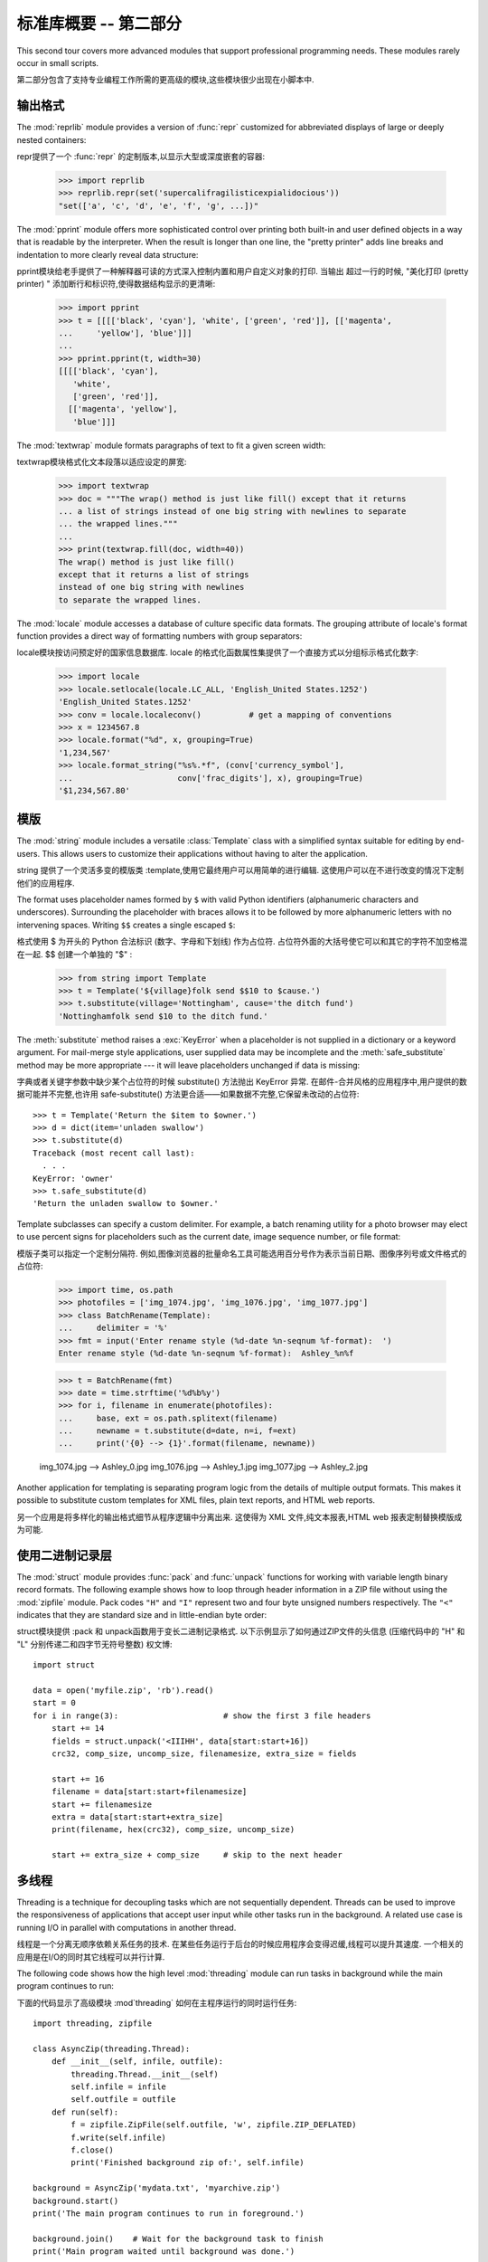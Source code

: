 .. _tut-brieftourtwo:

*********************************************
标准库概要 -- 第二部分
*********************************************

This second tour covers more advanced modules that support professional
programming needs.  These modules rarely occur in small scripts.

第二部分包含了支持专业编程工作所需的更高级的模块,这些模块很少出现在小脚本中. 


.. _tut-output-formatting:

输出格式
=================

The :mod:`reprlib` module provides a version of :func:`repr` customized for
abbreviated displays of large or deeply nested containers::

repr提供了一个 :func:`repr` 的定制版本,以显示大型或深度嵌套的容器: 

   >>> import reprlib
   >>> reprlib.repr(set('supercalifragilisticexpialidocious'))
   "set(['a', 'c', 'd', 'e', 'f', 'g', ...])"

The :mod:`pprint` module offers more sophisticated control over printing both
built-in and user defined objects in a way that is readable by the interpreter.
When the result is longer than one line, the "pretty printer" adds line breaks
and indentation to more clearly reveal data structure::

pprint模块给老手提供了一种解释器可读的方式深入控制内置和用户自定义对象的打印. 当输出
超过一行的时候, "美化打印 (pretty printer) " 添加断行和标识符,使得数据结构显示的更清晰: 

   >>> import pprint
   >>> t = [[[['black', 'cyan'], 'white', ['green', 'red']], [['magenta',
   ...     'yellow'], 'blue']]]
   ...
   >>> pprint.pprint(t, width=30)
   [[[['black', 'cyan'],
      'white',
      ['green', 'red']],
     [['magenta', 'yellow'],
      'blue']]]

The :mod:`textwrap` module formats paragraphs of text to fit a given screen
width::

textwrap模块格式化文本段落以适应设定的屏宽: 

   >>> import textwrap
   >>> doc = """The wrap() method is just like fill() except that it returns
   ... a list of strings instead of one big string with newlines to separate
   ... the wrapped lines."""
   ...
   >>> print(textwrap.fill(doc, width=40))
   The wrap() method is just like fill()
   except that it returns a list of strings
   instead of one big string with newlines
   to separate the wrapped lines.

The :mod:`locale` module accesses a database of culture specific data formats.
The grouping attribute of locale's format function provides a direct way of
formatting numbers with group separators::

locale模块按访问预定好的国家信息数据库. locale 的格式化函数属性集提供了一个直接方式以分组标示格式化数字: 

   >>> import locale
   >>> locale.setlocale(locale.LC_ALL, 'English_United States.1252')
   'English_United States.1252'
   >>> conv = locale.localeconv()          # get a mapping of conventions
   >>> x = 1234567.8
   >>> locale.format("%d", x, grouping=True)
   '1,234,567'
   >>> locale.format_string("%s%.*f", (conv['currency_symbol'],
   ...                      conv['frac_digits'], x), grouping=True)
   '$1,234,567.80'


.. _tut-templating:

模版
==========

The :mod:`string` module includes a versatile :class:`Template` class with a
simplified syntax suitable for editing by end-users.  This allows users to
customize their applications without having to alter the application.

string 提供了一个灵活多变的模版类 :template,使用它最终用户可以用简单的进行编辑. 这使用户可以在不进行改变的情况下定制他们的应用程序. 

The format uses placeholder names formed by ``$`` with valid Python identifiers
(alphanumeric characters and underscores).  Surrounding the placeholder with
braces allows it to be followed by more alphanumeric letters with no intervening
spaces.  Writing ``$$`` creates a single escaped ``$``::

格式使用 $ 为开头的 Python 合法标识 (数字、字母和下划线) 作为占位符. 占位符外面的大括号使它可以和其它的字符不加空格混在一起.  $$ 创建一个单独的  "$" :

   >>> from string import Template
   >>> t = Template('${village}folk send $$10 to $cause.')
   >>> t.substitute(village='Nottingham', cause='the ditch fund')
   'Nottinghamfolk send $10 to the ditch fund.'

The :meth:`substitute` method raises a :exc:`KeyError` when a placeholder is not
supplied in a dictionary or a keyword argument. For mail-merge style
applications, user supplied data may be incomplete and the
:meth:`safe_substitute` method may be more appropriate --- it will leave
placeholders unchanged if data is missing::

字典或者关键字参数中缺少某个占位符的时候 substitute() 方法抛出 KeyError 异常. 在邮件-合并风格的应用程序中,用户提供的数据可能并不完整,也许用 safe-substitute() 方法更合适——如果数据不完整,它保留未改动的占位符::

   >>> t = Template('Return the $item to $owner.')
   >>> d = dict(item='unladen swallow')
   >>> t.substitute(d)
   Traceback (most recent call last):
     . . .
   KeyError: 'owner'
   >>> t.safe_substitute(d)
   'Return the unladen swallow to $owner.'

Template subclasses can specify a custom delimiter.  For example, a batch
renaming utility for a photo browser may elect to use percent signs for
placeholders such as the current date, image sequence number, or file format::

模版子类可以指定一个定制分隔符. 例如,图像浏览器的批量命名工具可能选用百分号作为表示当前日期、图像序列号或文件格式的占位符: 

   >>> import time, os.path
   >>> photofiles = ['img_1074.jpg', 'img_1076.jpg', 'img_1077.jpg']
   >>> class BatchRename(Template):
   ...     delimiter = '%'
   >>> fmt = input('Enter rename style (%d-date %n-seqnum %f-format):  ')
   Enter rename style (%d-date %n-seqnum %f-format):  Ashley_%n%f

   >>> t = BatchRename(fmt)
   >>> date = time.strftime('%d%b%y')
   >>> for i, filename in enumerate(photofiles):
   ...     base, ext = os.path.splitext(filename)
   ...     newname = t.substitute(d=date, n=i, f=ext)
   ...     print('{0} --> {1}'.format(filename, newname))

   img_1074.jpg --> Ashley_0.jpg
   img_1076.jpg --> Ashley_1.jpg
   img_1077.jpg --> Ashley_2.jpg

Another application for templating is separating program logic from the details
of multiple output formats.  This makes it possible to substitute custom
templates for XML files, plain text reports, and HTML web reports.

另一个应用是将多样化的输出格式细节从程序逻辑中分离出来. 这使得为 XML 文件,纯文本报表,HTML web 报表定制替换模版成为可能. 


.. _tut-binary-formats:

使用二进制记录层
=======================================

The :mod:`struct` module provides :func:`pack` and :func:`unpack` functions for
working with variable length binary record formats.  The following example shows
how to loop through header information in a ZIP file without using the
:mod:`zipfile` module.  Pack codes ``"H"`` and ``"I"`` represent two and four
byte unsigned numbers respectively.  The ``"<"`` indicates that they are
standard size and in little-endian byte order::

struct模块提供 :pack 和 unpack函数用于变长二进制记录格式. 以下示例显示了如何通过ZIP文件的头信息 (压缩代码中的 "H" 和 "L" 分别传递二和四字节无符号整数) 权文博::

   import struct

   data = open('myfile.zip', 'rb').read()
   start = 0
   for i in range(3):                      # show the first 3 file headers
       start += 14
       fields = struct.unpack('<IIIHH', data[start:start+16])
       crc32, comp_size, uncomp_size, filenamesize, extra_size = fields

       start += 16
       filename = data[start:start+filenamesize]
       start += filenamesize
       extra = data[start:start+extra_size]
       print(filename, hex(crc32), comp_size, uncomp_size)

       start += extra_size + comp_size     # skip to the next header


.. _tut-multi-threading:

多线程
===============

Threading is a technique for decoupling tasks which are not sequentially
dependent.  Threads can be used to improve the responsiveness of applications
that accept user input while other tasks run in the background.  A related use
case is running I/O in parallel with computations in another thread.

线程是一个分离无顺序依赖关系任务的技术. 在某些任务运行于后台的时候应用程序会变得迟缓,线程可以提升其速度. 一个相关的应用是在I/O的同时其它线程可以并行计算. 

The following code shows how the high level :mod:`threading` module can run
tasks in background while the main program continues to run::

下面的代码显示了高级模块 :mod`threading` 如何在主程序运行的同时运行任务::

   import threading, zipfile

   class AsyncZip(threading.Thread):
       def __init__(self, infile, outfile):
           threading.Thread.__init__(self)
           self.infile = infile
           self.outfile = outfile
       def run(self):
           f = zipfile.ZipFile(self.outfile, 'w', zipfile.ZIP_DEFLATED)
           f.write(self.infile)
           f.close()
           print('Finished background zip of:', self.infile)

   background = AsyncZip('mydata.txt', 'myarchive.zip')
   background.start()
   print('The main program continues to run in foreground.')

   background.join()    # Wait for the background task to finish
   print('Main program waited until background was done.')

The principal challenge of multi-threaded applications is coordinating threads
that share data or other resources.  To that end, the threading module provides
a number of synchronization primitives including locks, events, condition
variables, and semaphores.

多线程应用程序最重要的挑战是在协调线程共享的数据和其它资源. 最终,线程模块提供了几个基本的同步方式如锁、事件,条件变量和信号旗. 

While those tools are powerful, minor design errors can result in problems that
are difficult to reproduce.  So, the preferred approach to task coordination is
to concentrate all access to a resource in a single thread and then use the
:mod:`queue` module to feed that thread with requests from other threads.
Applications using :class:`Queue` objects for inter-thread communication and
coordination are easier to design, more readable, and more reliable.

尽管工具很强大,但微小的设计错误也可能造成难以挽回的故障. 因此,更好的方法是将所有的资源访问集中到一个独立的线程中,然后使用 Queue 模块调度该线程相应其它线程的请求. 应用程序使用 Queue 对象可以让内部线程通信和协调更容易设计,更可读,更可靠. 


.. _tut-logging:

日志
=======

The :mod:`logging` module offers a full featured and flexible logging system.
At its simplest, log messages are sent to a file or to ``sys.stderr``::

logging模块提供了完整和灵活的日志系统. 它最简单的用法是记录信息并发送到一个文件或 ``sys.stderr`::

   import logging
   logging.debug('Debugging information')
   logging.info('Informational message')
   logging.warning('Warning:config file %s not found', 'server.conf')
   logging.error('Error occurred')
   logging.critical('Critical error -- shutting down')

This produces the following output::

这里是输出::

   WARNING:root:Warning:config file server.conf not found
   ERROR:root:Error occurred
   CRITICAL:root:Critical error -- shutting down

By default, informational and debugging messages are suppressed and the output
is sent to standard error.  Other output options include routing messages
through email, datagrams, sockets, or to an HTTP Server.  New filters can select
different routing based on message priority: :const:`DEBUG`, :const:`INFO`,
:const:`WARNING`, :const:`ERROR`, and :const:`CRITICAL`.

默认情况下捕获信息和调试消息并将输出发送到标准错误流. 其它可选的路由信息方式通过email,数据报文,socket或者HTTP Server. 基于消息属性,新的过滤器可以选择不同的路由: DEBUG, INFO,WARNING,ERROR 和CRITICAL. 

The logging system can be configured directly from Python or can be loaded from
a user editable configuration file for customized logging without altering the
application.

日志系统可以直接在 Python 中定制,也可以不经过应用程序直接在一个用户可编辑的配置文件中加载. 


.. _tut-weak-references:

弱引用
===============

Python does automatic memory management (reference counting for most objects and
:term:`garbage collection` to eliminate cycles).  The memory is freed shortly
after the last reference to it has been eliminated.

Python 自动进行内存管理 (对大多数的对象进行引用计数和:term:`垃圾回收`以循环利用) 在最后一个引用消失后,内存会很快释放. 

This approach works fine for most applications but occasionally there is a need
to track objects only as long as they are being used by something else.
Unfortunately, just tracking them creates a reference that makes them permanent.
The :mod:`weakref` module provides tools for tracking objects without creating a
reference.  When the object is no longer needed, it is automatically removed
from a weakref table and a callback is triggered for weakref objects.  Typical
applications include caching objects that are expensive to create::

这个工作方式对大多数应用程序工作良好,但是偶尔会需要跟踪对象来做一些事. 不幸的是,仅仅为跟踪它们创建引用也会使其长期存在.  weakref 模块提供了不用创建引用的跟踪对象工具,一旦对象不再存在,它自动从弱引用表上删除并触发回调. 典型的应用包括捕获难以构造的对象: 

   >>> import weakref, gc
   >>> class A:
   ...     def __init__(self, value):
   ...             self.value = value
   ...     def __repr__(self):
   ...             return str(self.value)
   ...
   >>> a = A(10)                   # create a reference
   >>> d = weakref.WeakValueDictionary()
   >>> d['primary'] = a            # does not create a reference
   >>> d['primary']                # fetch the object if it is still alive
   10
   >>> del a                       # remove the one reference
   >>> gc.collect()                # run garbage collection right away
   0
   >>> d['primary']                # entry was automatically removed
   Traceback (most recent call last):
     File "<stdin>", line 1, in <module>
       d['primary']                # entry was automatically removed
     File "C:/python31/lib/weakref.py", line 46, in __getitem__
       o = self.data[key]()
   KeyError: 'primary'


.. _tut-list-tools:

链表工具
============================

Many data structure needs can be met with the built-in list type. However,
sometimes there is a need for alternative implementations with different
performance trade-offs.

很多数据结构可能会用到内置链表类型. 然而,有时可能需要不同性能代价的实现. 

The :mod:`array` module provides an :class:`array()` object that is like a list
that stores only homogeneous data and stores it more compactly.  The following
example shows an array of numbers stored as two byte unsigned binary numbers
(typecode ``"H"``) rather than the usual 16 bytes per entry for regular lists of
Python int objects::

array模块提供了一个类似链表的array()对象,它仅仅是存储数据,更为紧凑. 
以下的示例演示了一个存储双字节无符号整数的数组 (类型编码 `` "H" ``) 而非存储16字节 Python 整数对象的普通正规链表:

   >>> from array import array
   >>> a = array('H', [4000, 10, 700, 22222])
   >>> sum(a)
   26932
   >>> a[1:3]
   array('H', [10, 700])

The :mod:`collections` module provides a :class:`deque()` object that is like a
list with faster appends and pops from the left side but slower lookups in the
middle. These objects are well suited for implementing queues and breadth first
tree searches::

collections模块提供了类似链表的`deque() 对象,它从左边添加 (append) 
和弹出 (pop) 更快,但是在内部查询更慢. 这些对象更适用于队列实现和广度优先的树搜索::

   >>> from collections import deque
   >>> d = deque(["task1", "task2", "task3"])
   >>> d.append("task4")
   >>> print("Handling", d.popleft())
   Handling task1

   unsearched = deque([starting_node])
   def breadth_first_search(unsearched):
       node = unsearched.popleft()
       for m in gen_moves(node):
           if is_goal(m):
               return m
           unsearched.append(m)

In addition to alternative list implementations, the library also offers other
tools such as the :mod:`bisect` module with functions for manipulating sorted
lists::

除了链表的替代实现,该库还提供了 bisect 这样的模块以操作存储链表: 

   >>> import bisect
   >>> scores = [(100, 'perl'), (200, 'tcl'), (400, 'lua'), (500, 'python')]
   >>> bisect.insort(scores, (300, 'ruby'))
   >>> scores
   [(100, 'perl'), (200, 'tcl'), (300, 'ruby'), (400, 'lua'), (500, 'python')]

The :mod:`heapq` module provides functions for implementing heaps based on
regular lists.  The lowest valued entry is always kept at position zero.  This
is useful for applications which repeatedly access the smallest element but do
not want to run a full list sort::

heapq提供了基于正规链表的堆实现. 最小的值总是保持在0点. 这在希望循环访问最小元素但是不想执行完整堆排序的时候非常有用::

   >>> from heapq import heapify, heappop, heappush
   >>> data = [1, 3, 5, 7, 9, 2, 4, 6, 8, 0]
   >>> heapify(data)                      # rearrange the list into heap order
   >>> heappush(data, -5)                 # add a new entry
   >>> [heappop(data) for i in range(3)]  # fetch the three smallest entries
   [-5, 0, 1]


.. _tut-decimal-fp:

十进制浮点数算法
=================================

The :mod:`decimal` module offers a :class:`Decimal` datatype for decimal
floating point arithmetic.  Compared to the built-in :class:`float`
implementation of binary floating point, the class is especially helpful for

:mod:`decimal` 模块提供了一个 :class:`Decimal` 针对十进制浮点小数运算的数据类型. 与内
置的数据类型 :class:`float`  (针对二进制浮点小数)  相比而言, 它对以下几种情况更为有效

* financial applications and other uses which require exact decimal
  representation,
  
* 金融方面的应用程序和其它需要准确显示小数的地方

* control over precision,

* 需要精确控制, 

* control over rounding to meet legal or regulatory requirements,
  
* 需要四舍五入以满足法制或者监管要求, 
    
* tracking of significant decimal places, or

* 需要跟踪有意义的小数部分, 即精度, 或者, 

* applications where the user expects the results to match calculations done by
  hand.

  decimal 模块提供了一个 Decimal 数据类型用于浮点数计算. 相比内置的二进制浮点数实现 `float`,新类型特别适用于: 

  金融应用和其它需要精确十进制表达的场合,

  控制精度,

  控制舍入以适应法律或者规定要求,

  确保十进制数位精度,

  或者用户希望用作数学计算的场合. 

For example, calculating a 5% tax on a 70 cent phone charge gives different
results in decimal floating point and binary floating point. The difference
becomes significant if the results are rounded to the nearest cent::

例如,计算 70 分电话费的 5% 税计算,十进制浮点数和二进制浮点数计算结果的差别如下. 如果在分值上舍入,这个差别就很重要了::

   >>> from decimal import *
   >>> round(Decimal('0.70') * Decimal('1.05'), 2)
   Decimal('0.74')
   >>> round(.70 * 1.05, 2)
   0.73

The :class:`Decimal` result keeps a trailing zero, automatically inferring four
place significance from multiplicands with two place significance.  Decimal
reproduces mathematics as done by hand and avoids issues that can arise when
binary floating point cannot exactly represent decimal quantities.

Decimal 的结果总是保有结尾的0,自动从两位精度延伸到4位. Decimal重现了手工的数学运算,这就确保了二进制浮点数无法精确保有的数据精度. 

Exact representation enables the :class:`Decimal` class to perform modulo
calculations and equality tests that are unsuitable for binary floating point::

高精度使 Decimal 可以执行二进制浮点数无法进行的模运算和等值测试::

   >>> Decimal('1.00') % Decimal('.10')
   Decimal('0.00')
   >>> 1.00 % 0.10
   0.09999999999999995

   >>> sum([Decimal('0.1')]*10) == Decimal('1.0')
   True
   >>> sum([0.1]*10) == 1.0
   False

The :mod:`decimal` module provides arithmetic with as much precision as needed::

decimal提供了高精度算法::

   >>> getcontext().prec = 36
   >>> Decimal(1) / Decimal(7)
   Decimal('0.142857142857142857142857142857142857')



